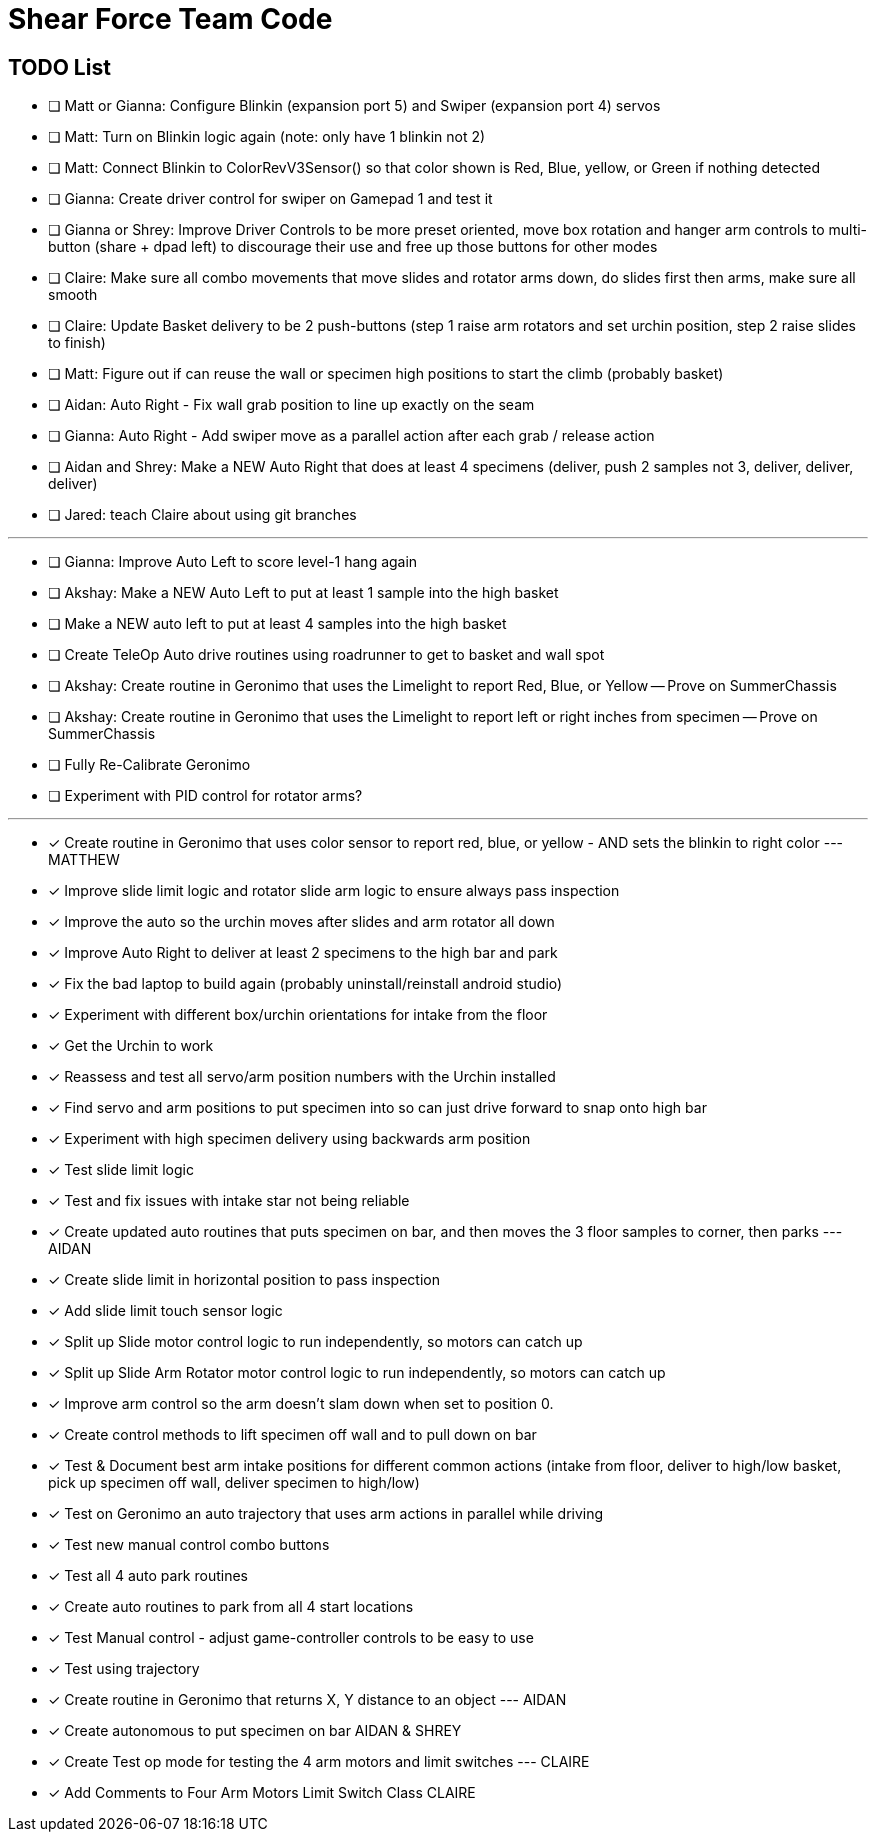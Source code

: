 = Shear Force Team Code

== TODO List

- [ ] Matt or Gianna: Configure Blinkin (expansion port 5) and Swiper (expansion port 4) servos
- [ ] Matt: Turn on Blinkin logic again (note: only have 1 blinkin not 2)
- [ ] Matt: Connect Blinkin to ColorRevV3Sensor() so that color shown is Red, Blue, yellow, or Green if nothing detected
- [ ] Gianna: Create driver control for swiper on Gamepad 1 and test it
- [ ] Gianna or Shrey: Improve Driver Controls to be more preset oriented, move box rotation and hanger arm controls to multi-button (share + dpad left) to discourage their use and free up those buttons for other modes
- [ ] Claire: Make sure all combo movements that move slides and rotator arms down, do slides first then arms, make sure all smooth
- [ ] Claire: Update Basket delivery to be 2 push-buttons (step 1 raise arm rotators and set urchin position, step 2 raise slides to finish)
- [ ] Matt: Figure out if can reuse the wall or specimen high positions to start the climb (probably basket)
- [ ] Aidan: Auto Right - Fix wall grab position to line up exactly on the seam
- [ ] Gianna: Auto Right - Add swiper move as a parallel action after each grab / release action
- [ ] Aidan and Shrey: Make a NEW Auto Right that does at least 4 specimens (deliver, push 2 samples not 3, deliver, deliver, deliver)
- [ ] Jared: teach Claire about using git branches

---

- [ ] Gianna: Improve Auto Left to score level-1 hang again
- [ ] Akshay: Make a NEW Auto Left to put at least 1 sample into the high basket
- [ ] Make a NEW auto left to put at least 4 samples into the high basket
- [ ] Create TeleOp Auto drive routines using roadrunner to get to basket and wall spot
- [ ] Akshay: Create routine in Geronimo that uses the Limelight to report Red, Blue, or Yellow -- Prove on SummerChassis
- [ ] Akshay: Create routine in Geronimo that uses the Limelight to report left or right inches from specimen -- Prove on SummerChassis
- [ ] Fully Re-Calibrate Geronimo
- [ ] Experiment with PID control for rotator arms?

---

- [x] Create routine in Geronimo that uses color sensor to report red, blue, or yellow - AND sets the blinkin to right color --- MATTHEW
- [x] Improve slide limit logic and rotator slide arm logic to ensure always pass inspection
- [x] Improve the auto so the urchin moves after slides and arm rotator all down
- [x] Improve Auto Right to deliver at least 2 specimens to the high bar and park
- [x] Fix the bad laptop to build again (probably uninstall/reinstall android studio)
- [x] Experiment with different box/urchin orientations for intake from the floor
- [x] Get the Urchin to work
- [x] Reassess and test all servo/arm position numbers with the Urchin installed
- [x] Find servo and arm positions to put specimen into so can just drive forward to snap onto high bar
- [x] Experiment with high specimen delivery using backwards arm position
- [x] Test slide limit logic
- [x] Test and fix issues with intake star not being reliable
- [x] Create updated auto routines that puts specimen on bar, and then moves the 3 floor samples to corner, then parks --- AIDAN
- [x] Create slide limit in horizontal position to pass inspection
- [x] Add slide limit touch sensor logic
- [x] Split up Slide motor control logic to run independently, so motors can catch up
- [x] Split up Slide Arm Rotator motor control logic to run independently, so motors can catch up
- [x] Improve arm control so the arm doesn't slam down when set to position 0.
- [x] Create control methods to lift specimen off wall and to pull down on bar
- [x] Test & Document best arm intake positions for different common actions (intake from floor, deliver to high/low basket, pick up specimen off wall, deliver specimen to high/low)
- [x] Test on Geronimo an auto trajectory that uses arm actions in parallel while driving
- [x] Test new manual control combo buttons
- [x] Test all 4 auto park routines
- [x] Create auto routines to park from all 4 start locations
- [x] Test Manual control - adjust game-controller controls to be easy to use
- [x] Test using trajectory
- [x] Create routine in Geronimo that returns X, Y distance to an object --- AIDAN
- [x] Create autonomous to put specimen on bar AIDAN & SHREY
- [x] Create Test op mode for testing the 4 arm motors and limit switches --- CLAIRE
- [x] Add Comments to Four Arm Motors Limit Switch Class CLAIRE


